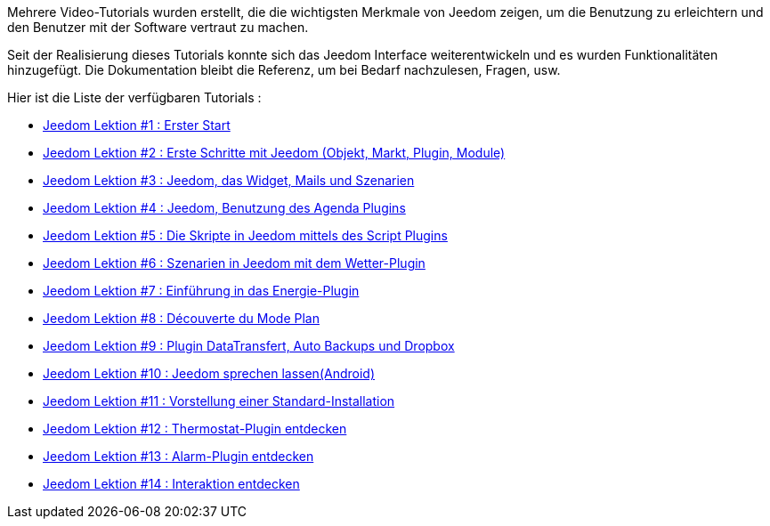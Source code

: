 Mehrere Video-Tutorials wurden erstellt, die die wichtigsten Merkmale von Jeedom zeigen, um die Benutzung zu erleichtern und den Benutzer mit der Software vertraut zu machen.

Seit der Realisierung dieses Tutorials konnte sich das Jeedom Interface weiterentwickeln und es wurden Funktionalitäten hinzugefügt. Die Dokumentation bleibt die Referenz, um bei Bedarf nachzulesen, Fragen, usw. 

Hier ist die Liste der verfügbaren Tutorials :

* https://www.youtube.com/watch?v=UTECRBGEUtI[Jeedom Lektion #1 :  Erster Start]
* https://www.youtube.com/watch?v=2LU1neNvbus[Jeedom Lektion #2 : Erste Schritte mit Jeedom (Objekt, Markt, Plugin, Module)]
* https://www.youtube.com/watch?v=OJn33XbpiH8[Jeedom Lektion #3 : Jeedom, das Widget, Mails und Szenarien]
* https://www.youtube.com/watch?v=EBuvIabg3Cc[Jeedom Lektion #4 : Jeedom, Benutzung des Agenda Plugins]
* https://www.youtube.com/watch?v=FRbQILAogX0[Jeedom Lektion #5 : Die Skripte in Jeedom mittels des Script Plugins]
* https://www.youtube.com/watch?v=w0ErP3wyEoA[Jeedom Lektion #6 : Szenarien in Jeedom mit dem  Wetter-Plugin]
* https://www.youtube.com/watch?v=DZfA_DxqbNs[Jeedom Lektion #7 : Einführung in das Energie-Plugin]
* https://www.youtube.com/watch?v=2IkXF6CBCAE[Jeedom Lektion #8 : Découverte du Mode Plan]
* https://www.youtube.com/watch?v=wLOfJygFc8k[Jeedom Lektion #9 : Plugin DataTransfert, Auto Backups und Dropbox]
* https://www.youtube.com/watch?v=3Pc3VJFWHo4[Jeedom Lektion #10 : Jeedom sprechen lassen(Android)]
* https://www.youtube.com/watch?v=hW1d1FvkmSs[Jeedom Lektion #11 :  Vorstellung einer Standard-Installation]
* https://www.youtube.com/watch?v=T21gqp1SQK0[Jeedom Lektion #12 : Thermostat-Plugin entdecken]
* https://www.youtube.com/watch?v=JjnWeU614gc[Jeedom Lektion #13 : Alarm-Plugin entdecken]
* https://www.youtube.com/watch?v=Z8SHo_Xwk0Q[Jeedom Lektion #14 : Interaktion entdecken]